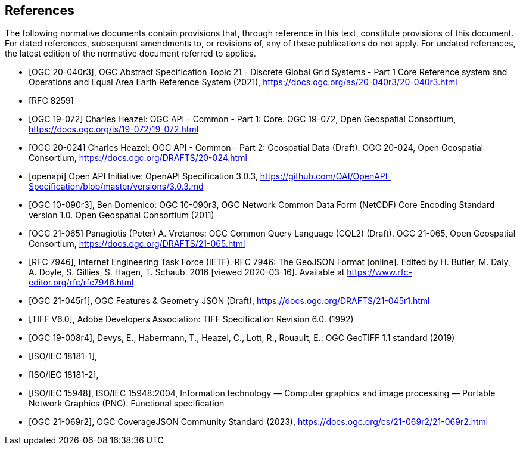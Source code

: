 [bibliography]
== References

The following normative documents contain provisions that, through reference in this text, constitute provisions of this document. For dated references, subsequent amendments to, or revisions of, any of these publications do not apply. For undated references, the latest edition of the normative document referred to applies.

////
[NOTE]
====
Insert References here. If there are no references, leave this section empty.

References are to follow the Springer LNCS style, with the exception that optional information may be appended to references: DOIs are added after the date and web resource references may include an access date at the end of the reference in parentheses. See examples from Springer and OGC below.
====
////

* [[[OGC20-040r3,OGC 20-040r3]]], OGC Abstract Specification Topic 21 - Discrete Global Grid Systems - Part 1 Core Reference system and Operations and Equal Area Earth Reference System (2021), https://docs.ogc.org/as/20-040r3/20-040r3.html[https://docs.ogc.org/as/20-040r3/20-040r3.html]
* [[[rfc8259,RFC 8259]]]
* [[[OGC19-072,OGC 19-072]]] Charles Heazel: OGC API - Common - Part 1: Core. OGC 19-072, Open Geospatial Consortium, https://docs.ogc.org/is/19-072/19-072.html[https://docs.ogc.org/is/19-072/19-072.html]
* [[[OGC20-024,OGC 20-024]]] Charles Heazel: OGC API - Common - Part 2: Geospatial Data (Draft). OGC 20-024, Open Geospatial Consortium, https://docs.ogc.org/DRAFTS/20-024.html[https://docs.ogc.org/DRAFTS/20-024.html]
* [[[openapi,openapi]]] Open API Initiative: OpenAPI Specification 3.0.3, https://github.com/OAI/OpenAPI-Specification/blob/master/versions/3.0.3.md[https://github.com/OAI/OpenAPI-Specification/blob/master/versions/3.0.3.md]
* [[[OGC10-090r3,OGC 10-090r3]]], Ben Domenico: OGC 10-090r3, OGC Network Common Data Form (NetCDF) Core Encoding Standard version 1.0. Open Geospatial Consortium (2011)
* [[[OGC20-065,OGC 21-065]]] Panagiotis (Peter) A. Vretanos: OGC Common Query Language (CQL2) (Draft). OGC 21-065, Open Geospatial Consortium, https://docs.ogc.org/DRAFTS/21-065.html[https://docs.ogc.org/DRAFTS/21-065.html]
* [[[rfc7946,RFC 7946]]],  Internet Engineering Task Force (IETF). RFC 7946: The GeoJSON Format [online]. Edited by H. Butler, M. Daly, A. Doyle, S. Gillies, S. Hagen, T. Schaub. 2016 [viewed 2020-03-16]. Available at https://www.rfc-editor.org/rfc/rfc7946.html
* [[[OGC21-045r1,OGC 21-045r1]]], OGC Features & Geometry JSON (Draft), https://docs.ogc.org/DRAFTS/21-045r1.html[https://docs.ogc.org/DRAFTS/21-045r1.html]
* [[[TIFF_V6,TIFF V6.0]]], Adobe Developers Association: TIFF Specification Revision 6.0. (1992)
* [[[OGC19-008r4,OGC 19-008r4]]], Devys, E., Habermann, T., Heazel, C., Lott, R.,  Rouault, E.: OGC GeoTIFF 1.1 standard (2019)
* [[[JPEG_XL1,ISO/IEC 18181-1]]],
* [[[JPEG_XL2,ISO/IEC 18181-2]]],
* [[[PNG_ISO_IEC_15948,ISO/IEC 15948]]], ISO/IEC 15948:2004, Information technology — Computer graphics and image processing — Portable Network Graphics (PNG): Functional specification
* [[[OGC21-069r2,OGC 21-069r2]]], OGC CoverageJSON Community Standard (2023), https://docs.ogc.org/cs/21-069r2/21-069r2.html[https://docs.ogc.org/cs/21-069r2/21-069r2.html]
